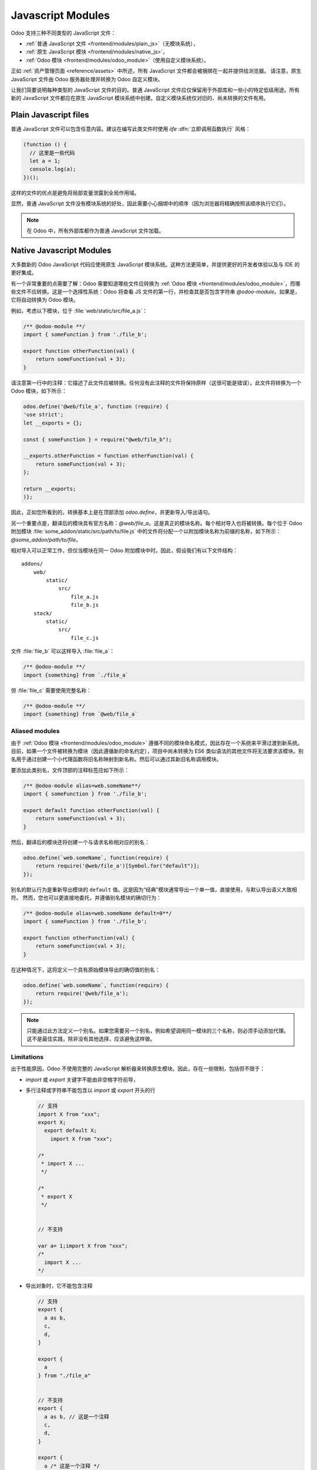 .. _frontend/js_modules:

==================
Javascript Modules
==================

Odoo 支持三种不同类型的 JavaScript 文件：

- :ref:`普通 JavaScript 文件 <frontend/modules/plain_js>`（无模块系统），
- :ref:`原生 JavaScript 模块 <frontend/modules/native_js>`，
- :ref:`Odoo 模块 <frontend/modules/odoo_module>`（使用自定义模块系统）。

正如 :ref:`资产管理页面 <reference/assets>` 中所述，所有 JavaScript 文件都会被捆绑在一起并提供给浏览器。
请注意，原生 JavaScript 文件由 Odoo 服务器处理并转换为 Odoo 自定义模块。

让我们简要说明每种类型的 JavaScript 文件的目的。普通 JavaScript 文件应仅保留用于外部库和一些小的特定低级用途。所有新的 JavaScript 文件都应在原生 JavaScript 模块系统中创建。自定义模块系统仅对旧的、尚未转换的文件有用。

.. _frontend/modules/plain_js:

Plain Javascript files
======================

普通 JavaScript 文件可以包含任意内容。建议在编写此类文件时使用 *iife* :dfn:`立即调用函数执行` 风格：

.. code-block:: javascript

  (function () {
    // 这里是一些代码
    let a = 1;
    console.log(a);
  })();

这样的文件的优点是避免将局部变量泄露到全局作用域。

显然，普通 JavaScript 文件没有模块系统的好处，因此需要小心捆绑中的顺序（因为浏览器将精确按照该顺序执行它们）。

.. note::
  在 Odoo 中，所有外部库都作为普通 JavaScript 文件加载。

.. _frontend/modules/native_js:

Native Javascript Modules
=========================

大多数新的 Odoo JavaScript 代码应使用原生 JavaScript 模块系统。这种方法更简单，并提供更好的开发者体验以及与 IDE 的更好集成。

有一个非常重要的点需要了解：Odoo 需要知道哪些文件应转换为 :ref:`Odoo 模块 <frontend/modules/odoo_module>`，而哪些文件不应转换。这是一个选择性系统：Odoo 将查看 JS 文件的第一行，并检查其是否包含字符串 *@odoo-module*。如果是，它将自动转换为 Odoo 模块。

例如，考虑以下模块，位于 :file:`web/static/src/file_a.js`：

.. code-block:: javascript

  /** @odoo-module **/
  import { someFunction } from './file_b';

  export function otherFunction(val) {
      return someFunction(val + 3);
  }

请注意第一行中的注释：它描述了此文件应被转换。任何没有此注释的文件将保持原样（这很可能是错误）。此文件将转换为一个 Odoo 模块，如下所示：

.. code-block:: javascript

   odoo.define('@web/file_a', function (require) {
   'use strict';
   let __exports = {};

   const { someFunction } = require("@web/file_b");

   __exports.otherFunction = function otherFunction(val) {
       return someFunction(val + 3);
   };

   return __exports;
   )};

因此，正如您所看到的，转换基本上是在顶部添加 `odoo.define`，并更新导入/导出语句。

另一个重要点是，翻译后的模块具有官方名称：*@web/file_a*。这是真正的模块名称。每个相对导入也将被转换。每个位于 Odoo 附加模块 :file:`some_addon/static/src/path/to/file.js` 中的文件将分配一个以附加模块名称为前缀的名称，如下所示：*@some_addon/path/to/file*。

相对导入可以正常工作，但仅当模块在同一 Odoo 附加模块中时。因此，假设我们有以下文件结构：

::

  addons/
      web/
          static/
              src/
                  file_a.js
                  file_b.js
      stock/
          static/
              src/
                  file_c.js

文件 :file:`file_b` 可以这样导入 :file:`file_a`：

.. code-block:: javascript

  /** @odoo-module **/
  import {something} from `./file_a`

但 :file:`file_c` 需要使用完整名称：

.. code-block:: javascript

  /** @odoo-module **/
  import {something} from `@web/file_a`


Aliased modules
---------------

由于 :ref:`Odoo 模块 <frontend/modules/odoo_module>` 遵循不同的模块命名模式，因此存在一个系统来平滑过渡到新系统。目前，如果一个文件被转换为模块（因此遵循新的命名约定），项目中尚未转换为 ES6 类似语法的其他文件将无法要求该模块。别名用于通过创建一个小代理函数将旧名称映射到新名称。然后可以通过其新旧名称调用模块。

要添加此类别名，文件顶部的注释标签应如下所示：

.. code-block:: javascript

  /** @odoo-module alias=web.someName**/
  import { someFunction } from './file_b';

  export default function otherFunction(val) {
      return someFunction(val + 3);
  }

然后，翻译后的模块还将创建一个与请求名称相对应的别名：

.. code-block:: javascript

  odoo.define(`web.someName`, function(require) {
      return require('@web/file_a')[Symbol.for("default")];
  });

别名的默认行为是重新导出模块的 ``default`` 值。这是因为“经典”模块通常导出一个单一值，直接使用，与默认导出语义大致相符。
然而，您也可以更直接地委托，并遵循别名模块的确切行为：

.. code-block:: javascript

  /** @odoo-module alias=web.someName default=0**/
  import { someFunction } from './file_b';

  export function otherFunction(val) {
      return someFunction(val + 3);
  }

在这种情况下，这将定义一个具有原始模块导出的确切值的别名：

.. code-block:: javascript

  odoo.define(`web.someName`, function(require) {
      return require('@web/file_a');
  });

.. note::
   只能通过此方法定义一个别名。如果您需要另一个别名，例如希望调用同一模块的三个名称，则必须手动添加代理。
   这不是最佳实践，除非没有其他选择，应该避免这样做。

Limitations
-----------

出于性能原因，Odoo 不使用完整的 JavaScript 解析器来转换原生模块。因此，存在一些限制，包括但不限于：

- `import` 或 `export` 关键字不能由非空格字符前导，
- 多行注释或字符串不能包含以 `import` 或 `export` 开头的行

  .. code-block:: javascript

    // 支持
    import X from "xxx";
    export X;
      export default X;
        import X from "xxx";

    /*
     * import X ...
     */

    /*
     * export X
     */


    // 不支持

    var a= 1;import X from "xxx";
    /*
      import X ...
    */

- 导出对象时，它不能包含注释

  .. code-block:: javascript

      // 支持
      export {
        a as b,
        c,
        d,
      }

      export {
        a
      } from "./file_a"


      // 不支持
      export {
        a as b, // 这是一个注释
        c,
        d,
      }

      export {
        a /* 这是一个注释 */
      } from "./file_a"

- Odoo 需要一种方法来确定模块是由路径描述（如 :file:`./views/form_view`）还是名称（如 `web.FormView`）。它必须使用启发式方法来做到这一点：如果名称中有 `/`，则被视为路径。这意味着 Odoo 不再真正支持带有 `/` 的模块名称。

由于“经典”模块未被弃用，目前没有计划删除它们，因此如果您遇到问题或受到原生模块限制的约束，您可以并且应该继续使用它们。这两种样式可以在同一 Odoo 附加模块中共存。

.. _frontend/modules/odoo_module:

Odoo Module System
==================

Odoo 定义了一个小模块系统（位于文件 :file:`addons/web/static/src/js/boot.js` 中，首先需要加载该文件）。Odoo 模块系统受 AMD 启发，工作原理是定义全局 odoo 对象上的 `define` 函数。然后，我们通过调用该函数定义每个 JavaScript 模块。在 Odoo 框架中，模块是将尽快执行的一段代码。它有一个名称和潜在的依赖项。当其依赖项加载时，模块也会被加载。模块的值就是定义该模块的函数的返回值。

例如，它可能如下所示：

.. code-block:: javascript

    // 在文件 a.js 中
    odoo.define('module.A', function (require) {
        "use strict";

        var A = ...;

        return A;
    });

    // 在文件 b.js 中
    odoo.define('module.B', function (require) {
        "use strict";

        var A = require('module.A');

        var B = ...; // 与 A 相关的某些内容

        return B;
    });

定义模块的另一种方法是在第二个参数中显式给出依赖项列表。

.. code-block:: javascript

    odoo.define('module.Something', ['module.A', 'module.B'], function (require) {
        "use strict";

        var A = require('module.A');
        var B = require('module.B');

        // 一些代码
    });


如果某些依赖项缺失/未就绪，则模块将简单地不被加载。几秒钟后，控制台将显示警告。

请注意，不支持循环依赖。这是有意义的，但这意味着需要小心。

Defining a module
-----------------

`odoo.define` 方法有三个参数：

- `moduleName`：JavaScript 模块的名称。它应该是唯一的字符串。
  约定是将 Odoo 附加模块的名称后跟特定描述。例如，`web.Widget` 描述在 `web` 附加模块中定义的模块，该模块导出一个 `Widget` 类（因为首字母大写）。

  如果名称不唯一，将抛出异常并在控制台中显示。

- `dependencies`：第二个参数是可选的。如果给出，它应该是字符串列表，每个字符串对应一个 JavaScript 模块。它描述了在执行模块之前需要加载的依赖项。如果没有显式给出依赖项，则模块系统将通过调用其函数的 toString，然后使用正则表达式查找所有 `require` 语句来提取它们。

  .. code-block:: javascript

     odoo.define('module.Something', ['web.ajax'], function (require) {
         "use strict";

         var ajax = require('web.ajax');

         // 一些代码
         return something;
     });

- 最后，最后一个参数是定义模块的函数。它的返回值就是模块的值，可以传递给其他要求它的模块。请注意，对于异步模块，有一个小的例外，见下节。

如果发生错误，将记录（调试模式下）在控制台中：

* `缺失依赖项`：
  这些模块未出现在页面中。可能是 JavaScript 文件不在页面中或模块名称错误
* `失败的模块`：
  检测到 JavaScript 错误
* `被拒绝的模块`：
  模块返回一个被拒绝的 Promise。它（以及其依赖的模块）未加载。
* `被拒绝的链接模块`：
  依赖于被拒绝模块的模块
* `未加载的模块`：
  依赖于缺失或失败的模块

Asynchronous modules
--------------------

可能发生某个模块需要在准备好之前执行一些工作。例如，它可以执行 rpc 来加载一些数据。在这种情况下，模块可以简单地返回一个承诺。模块系统将在注册模块之前等待承诺完成。

.. code-block:: javascript

    odoo.define('module.Something', function (require) {
        "use strict";

        var ajax = require('web.ajax');

        return ajax.rpc(...).then(function (result) {
            // 一些代码
            return something;
        });
    });
